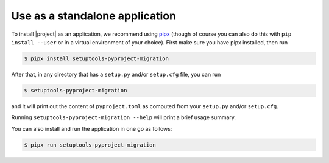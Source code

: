 Use as a standalone application
===============================

To install |project| as an application, we recommend using `pipx`_ (though of
course you can also do this with ``pip install --user`` or in a virtual
environment of your choice). First make sure you have pipx installed, then run

.. highlight:: console

.. code-block::

    $ pipx install setuptools-pyproject-migration

After that, in any directory that has a ``setup.py`` and/or ``setup.cfg`` file,
you can run

.. code-block::

    $ setuptools-pyproject-migration

and it will print out the content of ``pyproject.toml`` as computed from your
``setup.py`` and/or ``setup.cfg``.

Running ``setuptools-pyproject-migration --help`` will print a brief usage
summary.

You can also install and run the application in one go as follows:

.. code-block::

    $ pipx run setuptools-pyproject-migration

.. _pipx: https://pypa.github.io/pipx/
